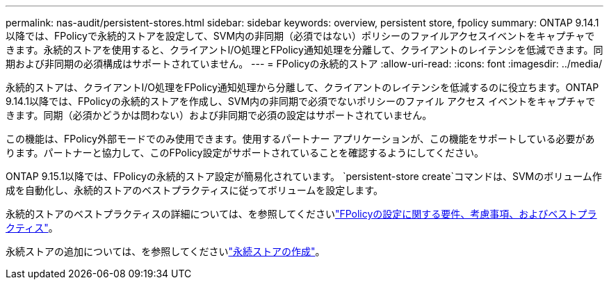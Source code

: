 ---
permalink: nas-audit/persistent-stores.html 
sidebar: sidebar 
keywords: overview, persistent store, fpolicy 
summary: ONTAP 9.14.1以降では、FPolicyで永続的ストアを設定して、SVM内の非同期（必須ではない）ポリシーのファイルアクセスイベントをキャプチャできます。永続的ストアを使用すると、クライアントI/O処理とFPolicy通知処理を分離して、クライアントのレイテンシを低減できます。同期および非同期の必須構成はサポートされていません。 
---
= FPolicyの永続的ストア
:allow-uri-read: 
:icons: font
:imagesdir: ../media/


[role="lead"]
永続的ストアは、クライアントI/O処理をFPolicy通知処理から分離して、クライアントのレイテンシを低減するのに役立ちます。ONTAP 9.14.1以降では、FPolicyの永続的ストアを作成し、SVM内の非同期で必須でないポリシーのファイル アクセス イベントをキャプチャできます。同期（必須かどうかは問わない）および非同期で必須の設定はサポートされていません。

この機能は、FPolicy外部モードでのみ使用できます。使用するパートナー アプリケーションが、この機能をサポートしている必要があります。パートナーと協力して、このFPolicy設定がサポートされていることを確認するようにしてください。

ONTAP 9.15.1以降では、FPolicyの永続的ストア設定が簡易化されています。 `persistent-store create`コマンドは、SVMのボリューム作成を自動化し、永続的ストアのベストプラクティスに従ってボリュームを設定します。

永続的ストアのベストプラクティスの詳細については、を参照してくださいlink:requirements-best-practices-fpolicy-concept.html["FPolicyの設定に関する要件、考慮事項、およびベストプラクティス"]。

永続ストアの追加については、を参照してくださいlink:create-persistent-stores.html["永続ストアの作成"]。

